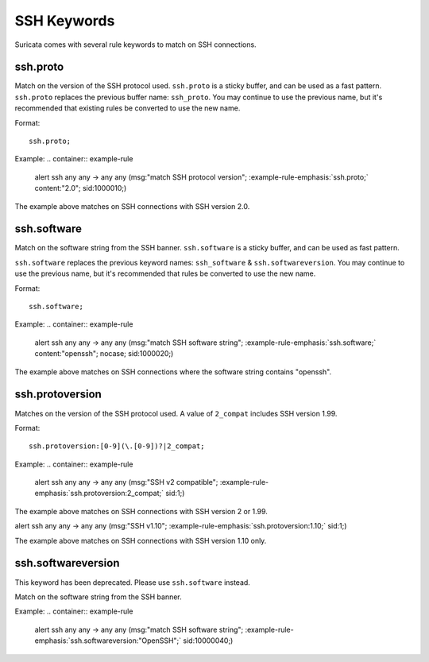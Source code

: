 SSH Keywords
============
Suricata comes with several rule keywords to match on SSH connections.


ssh.proto
---------

Match on the version of the SSH protocol used. ``ssh.proto`` is a sticky buffer, and can be used as a fast pattern. ``ssh.proto`` replaces the previous buffer name: ``ssh_proto``. You may continue to use the previous name, but it's recommended that existing rules be converted to use the new name.

Format::

  ssh.proto;
  
Example:
.. container:: example-rule

  alert ssh any any -> any any (msg:"match SSH protocol version"; :example-rule-emphasis:`ssh.proto;` content:"2.0"; sid:1000010;)

The example above matches on SSH connections with SSH version 2.0.


ssh.software
------------

Match on the software string from the SSH banner. ``ssh.software`` is a sticky buffer, and can be used as fast pattern.

``ssh.software`` replaces the previous keyword names: ``ssh_software`` & 
``ssh.softwareversion``. You may continue to use the previous name, but it's 
recommended that rules be converted to use the new name.

Format::

  ssh.software;
  
Example:
.. container:: example-rule

  alert ssh any any -> any any (msg:"match SSH software string"; :example-rule-emphasis:`ssh.software;` content:"openssh"; nocase; sid:1000020;)

The example above matches on SSH connections where the software string contains "openssh".


ssh.protoversion
----------------
Matches on the version of the SSH protocol used. A value of ``2_compat`` includes SSH version 1.99.

Format::

  ssh.protoversion:[0-9](\.[0-9])?|2_compat;

Example:
.. container:: example-rule

  alert ssh any any -> any any (msg:"SSH v2 compatible"; :example-rule-emphasis:`ssh.protoversion:2_compat;` sid:1;)

The example above matches on SSH connections with SSH version 2 or 1.99.

.. container:: example-rule

  alert ssh any any -> any any (msg:"SSH v1.10"; :example-rule-emphasis:`ssh.protoversion:1.10;` sid:1;)

The example above matches on SSH connections with SSH version 1.10 only.


ssh.softwareversion
-------------------

This keyword has been deprecated. Please use ``ssh.software`` instead.

Match on the software string from the SSH banner.

Example:
.. container:: example-rule

  alert ssh any any -> any any (msg:"match SSH software string"; :example-rule-emphasis:`ssh.softwareversion:"OpenSSH";` sid:10000040;)


